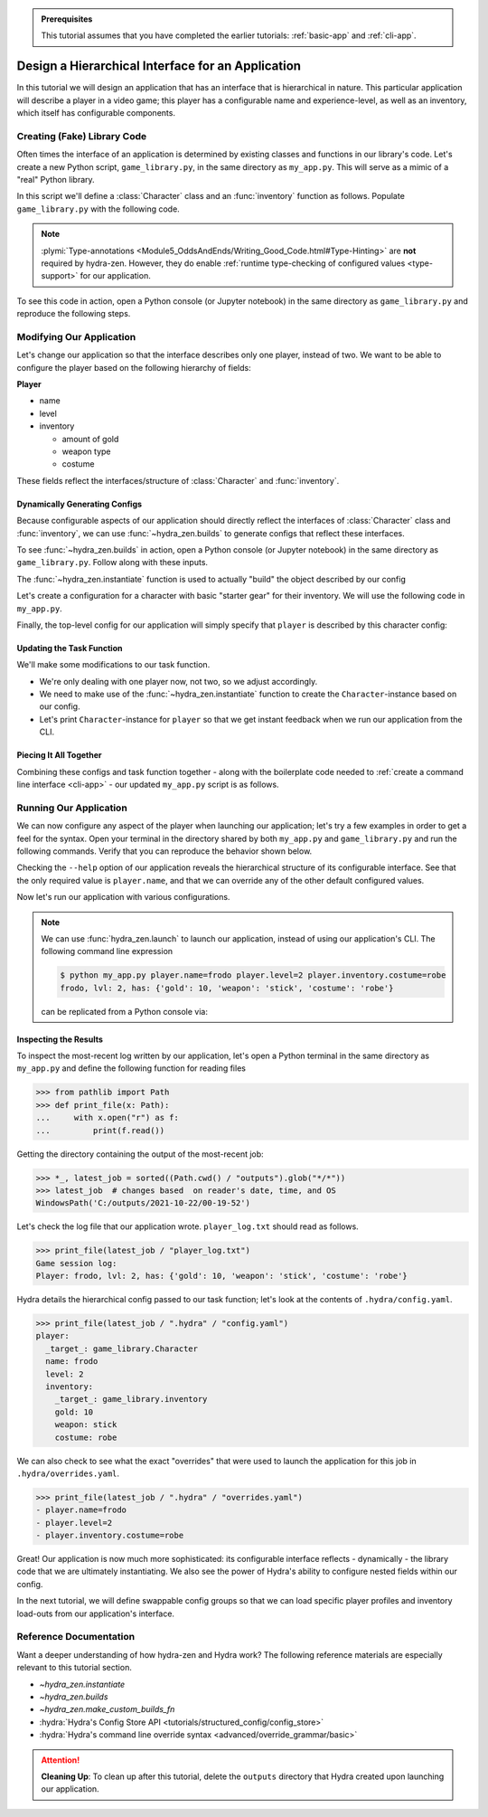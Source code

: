 .. admonition:: Prerequisites

   This tutorial assumes that you have completed the earlier tutorials: :ref:`basic-app`
   and :ref:`cli-app`.

.. _hierarchy-app:

==================================================
Design a Hierarchical Interface for an Application
==================================================

In this tutorial we will design an application that has an interface that is 
hierarchical in nature. This particular application will describe a player in a video 
game; this player has a configurable name and experience-level, as well as an 
inventory, which itself has configurable components.

.. _game-library:

Creating (Fake) Library Code
============================

Often times the interface of an application is determined by existing classes and 
functions in our library's code. Let's create a new Python script, ``game_library.py``, 
in the same directory as ``my_app.py``. This will serve as a mimic of a "real" Python 
library.

In this script we'll define a :class:`Character` class and an :func:`inventory` 
function as follows. Populate ``game_library.py`` with the following code.

.. code-block:: python
   :caption: Contents of ``game_library.py``
   
   # Should be in same directory as `my_app.py`
   
   # Note: type annotations are *not* required by hydra-zen

   class Character:
       def __init__(self, name: str, level: int = 1, inventory=None):
           self.name = name
           self.level = level
           self.inventory = inventory
 
       def __repr__(self):
           out = ""
           out += f"{self.name}, "
           out += f"lvl: {self.level}, "
           out += f"has: {self.inventory}"
           return out


   def inventory(gold: int, weapon: str, costume: str):
       return {"gold": gold, "weapon": weapon, "costume": costume}

.. note::

   :plymi:`Type-annotations <Module5_OddsAndEnds/Writing_Good_Code.html#Type-Hinting>` are **not** required by hydra-zen. However, they do enable :ref:`runtime type-checking of configured values <type-support>` for our application.


To see this code in action, open a Python console (or Jupyter notebook) in the same 
directory as ``game_library.py`` and reproduce the following steps.

.. code-block:: pycon
   :caption: Getting a feel for the code in ``game_library.py``

   >>> from game_library import Character, inventory
   >>> stuff = inventory(gold=12, weapon="stick", costume="bball jersey")
   
   >>> Character("bowser", inventory=stuff)
   bowser, lvl: 1, has: {'gold': 12, 'weapon': 'stick', 'costume': 'bball jersey'}


Modifying Our Application
=========================

Let's change our application so that the interface describes only one player, instead 
of two. We want to be able to configure the player based on the following hierarchy of 
fields:

**Player**

- name
- level
- inventory
   
  * amount of gold
  * weapon type
  * costume

These fields reflect the interfaces/structure of :class:`Character` and 
:func:`inventory`.

Dynamically Generating Configs
------------------------------

Because configurable aspects of our application should directly reflect the interfaces 
of :class:`Character` class and :func:`inventory`, we can use :func:`~hydra_zen.builds` 
to generate configs that reflect these interfaces. 

To see :func:`~hydra_zen.builds` in action, open a Python console (or Jupyter notebook) in the same directory as ``game_library.py``. Follow along with these inputs.

.. code-block:: pycon
   :caption: Getting a feel for :func:`~hydra_zen.builds`

   >>> from hydra_zen import builds, instantiate, to_yaml
   >>> from game_library import Character
   
   >>> def print_yaml(x): print(to_yaml(x))

   >>> CharConf = builds(Character, populate_full_signature=True)
   
   >>> print_yaml(CharConf)
   _target_: game_library.Character
   name: ???
   level: 1
   inventory: null

   >>> print_yaml(CharConf(name="celeste")
   _target_: game_library.Character
   name: celeste
   level: 1
   inventory: null

The :func:`~hydra_zen.instantiate` function is used to actually "build" the object described by our config

.. code-block:: pycon
   :caption: Getting a feel for  :func:`~hydra_zen.instantiate`.

   >>> from hydra_zen import instantiate
   
   >>> char = instantiate(CharConf(name="celeste"))
   
   >>> char
   celeste, lvl: 1, has: None

   >>> isinstance(char, Character)
   True

Let's create a configuration for a character with basic "starter gear" for their 
inventory. We will use the following code in ``my_app.py``.

.. code-block:: python
   :caption: Dynamically generating configs based on ``game_library``

   from hydra_zen import make_custom_builds_fn 
   
   from game_library import inventory, Character

   builds = make_custom_builds_fn(populate_full_signature=True)

   InventoryConf = builds(inventory)
   starter_gear = InventoryConf(gold=10, weapon="stick", costume="tunic")
   
   # note: 
   # We are nesting the config for `inventory` within the 
   # config for `Character`.
   CharConf = builds(Character, inventory=starter_gear)

Finally, the top-level config for our application will simply specify that ``player`` 
is described by this character config:

.. code-block:: python
   :caption: The top-level config for our application

   from hydra_zen import make_config

   Config = make_config(player=CharConf)


Updating the Task Function
--------------------------

We'll make some modifications to our task function.

- We're only dealing with one player now, not two, so we adjust accordingly.
- We need to make use of the :func:`~hydra_zen.instantiate` function to create the ``Character``-instance based on our config. 
- Let's print ``Character``-instance for ``player`` so that we get instant feedback when we run our application from the CLI.

.. code-block:: python
   :caption: A revised task function (single-player only)

   def task_function(cfg: Config):      
       # `instantiate(cfg.player)` calls:
       #
       # Character(
       #    name=cfg.player.name,
       #    level=cfg.player.level,
       #    inventory=inventory(gold=cfg.player.inventory.gold,
       #                        weapon=cfg.player.inventory.weapon,
       #                        costume=cfg.player.inventory.costume                        
       # )
       player = instantiate(cfg.player) # an instance of `Character`
       print(player)

       with open("player_log.txt", "w") as f:
           f.write("Game session log:\n")
           f.write(f"Player: {player}\n")
       
       return player


Piecing It All Together
-----------------------

Combining these configs and task function together - along with the boilerplate code 
needed to :ref:`create a command line interface <cli-app>` - our updated ``my_app.py`` 
script is as follows.

.. code-block:: python
    :caption: Contents of my_app.py:

    import hydra
    from hydra.core.config_store import ConfigStore
    
    from hydra_zen import instantiate, make_config, make_custom_builds_fn
    
    from game_library import inventory, Character
    
    builds = make_custom_builds_fn(populate_full_signature=True)
    
    # generating configs
    InventoryConf = builds(inventory)
    starter_gear = InventoryConf(gold=10, weapon="stick", costume="tunic")
    
    CharConf = builds(Character, inventory=starter_gear)
    
    # creating the top-level config for our application
    Config = make_config(player=CharConf)
    
    cs = ConfigStore.instance()
    cs.store(name="my_app", node=Config)
    
    
    @hydra.main(config_path=None, config_name="my_app")
    def task_function(cfg: Config):

        player = instantiate(cfg.player) # an instance of `Character`

        print(player)
        
        with open("player_log.txt", "w") as f:
            f.write("Game session log:\n")
            f.write(f"Player: {player}\n")

        return player
    
    if __name__ == "__main__":
        task_function()


Running Our Application
=======================

We can now configure any aspect of the player when launching our application; let's try 
a few examples in order to get a feel for the syntax. 
Open your terminal in the directory shared by both ``my_app.py`` and 
``game_library.py`` and run the following commands. Verify that you can reproduce the 
behavior shown below.

Checking the ``--help`` option of our application reveals the hierarchical structure of 
its configurable interface. See that the only required value is ``player.name``,  and
that we can override any of the other default configured values.

.. code-block:: console
   :caption: Checking the configurable components of our app. (We will add configuration groups in a later lesson.)

   $ python my_app.py --help
   my_app is powered by Hydra.
   
   == Configuration groups ==
   Compose your configuration from those groups (group=option)
   
   
   
   == Config ==
   Override anything in the config (foo.bar=value)
   
   player:
     _target_: game_library.Character
     name: ???
     level: 1
     inventory:
       _target_: game_library.inventory
       gold: 10
       weapon: stick
       costume: tunic


Now let's run our application with various configurations.

.. code-block:: console
   :caption: Configuring: name

   $ python my_app.py player.name=frodo
   frodo, lvl: 1, has: {'gold': 10, 'weapon': 'stick', 'costume': 'tunic'}

.. code-block:: console
   :caption: Configuring: name and level

   $ python my_app.py player.name=frodo player.level=5
   frodo, lvl: 5, has: {'gold': 10, 'weapon': 'stick', 'costume': 'tunic'}

.. code-block:: console
   :caption: Configuring: name, level, and costume

   $ python my_app.py player.name=frodo player.level=2 player.inventory.costume=robe
   frodo, lvl: 2, has: {'gold': 10, 'weapon': 'stick', 'costume': 'robe'}

.. note:: 
    
   We can use :func:`hydra_zen.launch` to launch our application, instead of using our 
   application's CLI. The following command line expression

   .. code-block:: console
   
      $ python my_app.py player.name=frodo player.level=2 player.inventory.costume=robe
      frodo, lvl: 2, has: {'gold': 10, 'weapon': 'stick', 'costume': 'robe'}

   can be replicated from a Python console via:

   .. code-block:: pycon
      :caption: A Python console, opened in the same directory as ``my_app.py``
      
      >>> from hydra_zen import launch
      >>> from my_app import Config, task_function
      >>> job = launch(
      ...     Config,
      ...     task_function,
      ...     ["player.name=frodo", "player.level=2", "player.inventory.costume=robe"],
      ... )
      frodo, lvl: 2, has: {'gold': 10, 'weapon': 'stick', 'costume': 'robe'}


Inspecting the Results
----------------------

To inspect the most-recent log written by our application, let's open a Python terminal 
in the same directory as ``my_app.py`` and define the following function for reading 
files

.. code-block:: pycon

   >>> from pathlib import Path 
   >>> def print_file(x: Path):
   ...     with x.open("r") as f: 
   ...         print(f.read())


Getting the directory containing the output of the most-recent job:

.. code-block:: pycon
   
   >>> *_, latest_job = sorted((Path.cwd() / "outputs").glob("*/*"))
   >>> latest_job  # changes based  on reader's date, time, and OS
   WindowsPath('C:/outputs/2021-10-22/00-19-52')

Let's check the log file that our application wrote. ``player_log.txt`` should read as 
follows.

.. code-block:: pycon
   
   >>> print_file(latest_job / "player_log.txt")
   Game session log:
   Player: frodo, lvl: 2, has: {'gold': 10, 'weapon': 'stick', 'costume': 'robe'}

Hydra details the hierarchical config passed to our task function; let's look at the 
contents of ``.hydra/config.yaml``.

.. code-block:: pycon
   
   >>> print_file(latest_job / ".hydra" / "config.yaml")
   player:
     _target_: game_library.Character
     name: frodo
     level: 2
     inventory:
       _target_: game_library.inventory
       gold: 10
       weapon: stick
       costume: robe


We can also check to see what the exact "overrides" that were used to launch the 
application for this job in ``.hydra/overrides.yaml``.

.. code-block:: pycon
   
   >>> print_file(latest_job / ".hydra" / "overrides.yaml")
   - player.name=frodo
   - player.level=2
   - player.inventory.costume=robe

Great! Our application is now much more sophisticated: its configurable interface 
reflects - dynamically - the library code that we are ultimately instantiating. We also 
see the power of Hydra's ability to configure nested fields within our config.

In the next tutorial, we will define swappable config groups so that we can load 
specific player profiles and inventory load-outs from our application's interface.

Reference Documentation
=======================
Want a deeper understanding of how hydra-zen and Hydra work?
The following reference materials are especially relevant to this
tutorial section.

- `~hydra_zen.instantiate`
- `~hydra_zen.builds`
- `~hydra_zen.make_custom_builds_fn`
- :hydra:`Hydra's Config Store API <tutorials/structured_config/config_store>`
- :hydra:`Hydra's command line override syntax <advanced/override_grammar/basic>`

.. attention:: **Cleaning Up**:
   To clean up after this tutorial, delete the ``outputs`` directory that Hydra created 
   upon launching our application.
